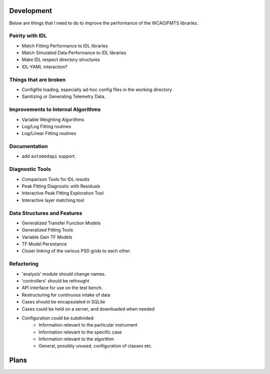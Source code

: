 Development
===========

Below are things that I need to do to improve the performance of the WCAO/FMTS libraries.


Pairity with IDL
----------------
- Match Fitting Performance to IDL libraries
- Match Simulated Data Performance to IDL libraries
- Make IDL respect directory structures
- IDL-YAML interaction?

Things that are broken
----------------------
- Configfile loading, especially ad-hoc config files in the working directory
- Sanitizing or Generating Telemetry Data.

Improvements to Internal Algorithms
-----------------------------------
- Variable Weighting Algorithms
- Log/Log Fitting routines
- Log/Linear Fitting routines

Documentation
-------------
- add ``automodapi`` support.

Diagnostic Tools
----------------
- Comparison Tools for IDL results
- Peak Fitting Diagnostic with Residuals
- Interactive Peak Fitting Exploration Tool
- Interactive layer matching tool

Data Structures and Features
----------------------------
- Generalized Transfer Function Models
- Generalized Fitting Tools
- Variable Gain TF Models
- TF Model Persistance
- Closer linking of the various PSD grids to each other.

Refactoring
-----------
- 'analysis' module should change names.
- 'controllers' should be rethought
- API interface for use on the test bench.
- Restructuring for continuous intake of data
- Cases should be encapsulated in SQLite
- Cases could be held on a server, and downloaded when needed
- Configuration could be subdivided:
    - Information relevant to the particular instrument
    - Information relevant to the specific case
    - Information relevant to the algorithm
    - General, possibly unused, configuration of classes etc.

Plans
=====

